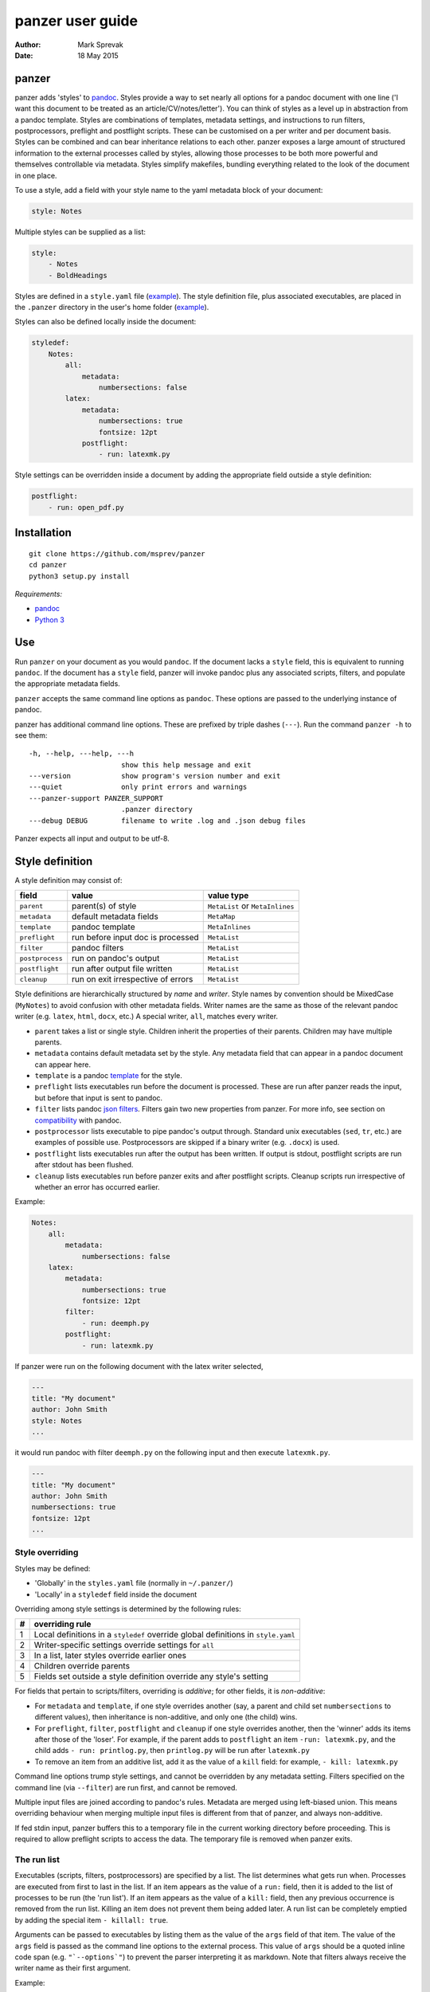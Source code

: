 =================
panzer user guide
=================

:Author: Mark Sprevak
:Date:   18 May 2015

panzer
======

panzer adds 'styles' to
`pandoc <http://johnmacfarlane.net/pandoc/index.html>`__. Styles provide
a way to set nearly all options for a pandoc document with one line ('I
want this document to be treated as an article/CV/notes/letter'). You
can think of styles as a level up in abstraction from a pandoc template.
Styles are combinations of templates, metadata settings, and
instructions to run filters, postprocessors, preflight and postflight
scripts. These can be customised on a per writer and per document basis.
Styles can be combined and can bear inheritance relations to each other.
panzer exposes a large amount of structured information to the external
processes called by styles, allowing those processes to be both more
powerful and themselves controllable via metadata. Styles simplify
makefiles, bundling everything related to the look of the document in
one place.

To use a style, add a field with your style name to the yaml metadata
block of your document:

.. code:: yaml

    style: Notes

Multiple styles can be supplied as a list:

.. code:: yaml

    style: 
        - Notes
        - BoldHeadings

Styles are defined in a ``style.yaml`` file
(`example <https://github.com/msprev/dot-panzer/blob/master/styles.yaml>`__).
The style definition file, plus associated executables, are placed in
the ``.panzer`` directory in the user's home folder
(`example <https://github.com/msprev/dot-panzer>`__).

Styles can also be defined locally inside the document:

.. code:: yaml

    styledef:
        Notes:
            all:
                metadata:
                    numbersections: false
            latex:
                metadata:
                    numbersections: true
                    fontsize: 12pt
                postflight:
                    - run: latexmk.py

Style settings can be overridden inside a document by adding the
appropriate field outside a style definition:

.. code:: yaml

    postflight:
        - run: open_pdf.py

Installation
============

::

        git clone https://github.com/msprev/panzer
        cd panzer
        python3 setup.py install

*Requirements:*

-  `pandoc <http://johnmacfarlane.net/pandoc/index.html>`__
-  `Python 3 <https://www.python.org/downloads/>`__

Use
===

Run ``panzer`` on your document as you would ``pandoc``. If the document
lacks a ``style`` field, this is equivalent to running ``pandoc``. If
the document has a ``style`` field, panzer will invoke pandoc plus any
associated scripts, filters, and populate the appropriate metadata
fields.

``panzer`` accepts the same command line options as ``pandoc``. These
options are passed to the underlying instance of pandoc.

panzer has additional command line options. These are prefixed by triple
dashes (``---``). Run the command ``panzer -h`` to see them:

::

      -h, --help, ---help, ---h
                            show this help message and exit
      ---version            show program's version number and exit
      ---quiet              only print errors and warnings
      ---panzer-support PANZER_SUPPORT
                            .panzer directory
      ---debug DEBUG        filename to write .log and .json debug files

Panzer expects all input and output to be utf-8.

Style definition
================

A style definition may consist of:

+-------------------+--------------------------------------+-----------------------------------+
| field             | value                                | value type                        |
+===================+======================================+===================================+
| ``parent``        | parent(s) of style                   | ``MetaList`` or ``MetaInlines``   |
+-------------------+--------------------------------------+-----------------------------------+
| ``metadata``      | default metadata fields              | ``MetaMap``                       |
+-------------------+--------------------------------------+-----------------------------------+
| ``template``      | pandoc template                      | ``MetaInlines``                   |
+-------------------+--------------------------------------+-----------------------------------+
| ``preflight``     | run before input doc is processed    | ``MetaList``                      |
+-------------------+--------------------------------------+-----------------------------------+
| ``filter``        | pandoc filters                       | ``MetaList``                      |
+-------------------+--------------------------------------+-----------------------------------+
| ``postprocess``   | run on pandoc's output               | ``MetaList``                      |
+-------------------+--------------------------------------+-----------------------------------+
| ``postflight``    | run after output file written        | ``MetaList``                      |
+-------------------+--------------------------------------+-----------------------------------+
| ``cleanup``       | run on exit irrespective of errors   | ``MetaList``                      |
+-------------------+--------------------------------------+-----------------------------------+

Style definitions are hierarchically structured by *name* and *writer*.
Style names by convention should be MixedCase (``MyNotes``) to avoid
confusion with other metadata fields. Writer names are the same as those
of the relevant pandoc writer (e.g. ``latex``, ``html``, ``docx``, etc.)
A special writer, ``all``, matches every writer.

-  ``parent`` takes a list or single style. Children inherit the
   properties of their parents. Children may have multiple parents.

-  ``metadata`` contains default metadata set by the style. Any metadata
   field that can appear in a pandoc document can appear here.

-  ``template`` is a pandoc
   `template <http://johnmacfarlane.net/pandoc/demo/example9/templates.html>`__
   for the style.

-  ``preflight`` lists executables run before the document is processed.
   These are run after panzer reads the input, but before that input is
   sent to pandoc.

-  ``filter`` lists pandoc `json
   filters <http://johnmacfarlane.net/pandoc/scripting.html>`__. Filters
   gain two new properties from panzer. For more info, see section on
   `compatibility <#compatibility>`__ with pandoc.

-  ``postprocessor`` lists executable to pipe pandoc's output through.
   Standard unix executables (``sed``, ``tr``, etc.) are examples of
   possible use. Postprocessors are skipped if a binary writer (e.g.
   ``.docx``) is used.

-  ``postflight`` lists executables run after the output has been
   written. If output is stdout, postflight scripts are run after stdout
   has been flushed.

-  ``cleanup`` lists executables run before panzer exits and after
   postflight scripts. Cleanup scripts run irrespective of whether an
   error has occurred earlier.

Example:

.. code:: yaml

    Notes:
        all:
            metadata:
                numbersections: false
        latex:
            metadata:
                numbersections: true
                fontsize: 12pt
            filter:
                - run: deemph.py
            postflight:
                - run: latexmk.py

If panzer were run on the following document with the latex writer
selected,

.. code:: yaml

    ---
    title: "My document"
    author: John Smith
    style: Notes
    ...

it would run pandoc with filter ``deemph.py`` on the following input and
then execute ``latexmk.py``.

.. code:: yaml

    ---
    title: "My document"
    author: John Smith
    numbersections: true
    fontsize: 12pt
    ...

Style overriding
----------------

Styles may be defined:

-  'Globally' in the ``styles.yaml`` file (normally in ``~/.panzer/``)
-  'Locally' in a ``styledef`` field inside the document

Overriding among style settings is determined by the following rules:

+-----+-------------------------------------------------------------------------------------+
| #   | overriding rule                                                                     |
+=====+=====================================================================================+
| 1   | Local definitions in a ``styledef`` override global definitions in ``style.yaml``   |
+-----+-------------------------------------------------------------------------------------+
| 2   | Writer-specific settings override settings for ``all``                              |
+-----+-------------------------------------------------------------------------------------+
| 3   | In a list, later styles override earlier ones                                       |
+-----+-------------------------------------------------------------------------------------+
| 4   | Children override parents                                                           |
+-----+-------------------------------------------------------------------------------------+
| 5   | Fields set outside a style definition override any style's setting                  |
+-----+-------------------------------------------------------------------------------------+

For fields that pertain to scripts/filters, overriding is *additive*;
for other fields, it is *non-additive*:

-  For ``metadata`` and ``template``, if one style overrides another
   (say, a parent and child set ``numbersections`` to different values),
   then inheritance is non-additive, and only one (the child) wins.

-  For ``preflight``, ``filter``, ``postflight`` and ``cleanup`` if one
   style overrides another, then the 'winner' adds its items after those
   of the 'loser'. For example, if the parent adds to ``postflight`` an
   item ``-run: latexmk.py``, and the child adds ``- run: printlog.py``,
   then ``printlog.py`` will be run after ``latexmk.py``

-  To remove an item from an additive list, add it as the value of a
   ``kill`` field: for example, ``- kill: latexmk.py``

Command line options trump style settings, and cannot be overridden by
any metadata setting. Filters specified on the command line (via
``--filter``) are run first, and cannot be removed.

Multiple input files are joined according to pandoc's rules. Metadata
are merged using left-biased union. This means overriding behaviour when
merging multiple input files is different from that of panzer, and
always non-additive.

If fed stdin input, panzer buffers this to a temporary file in the
current working directory before proceeding. This is required to allow
preflight scripts to access the data. The temporary file is removed when
panzer exits.

The run list
------------

Executables (scripts, filters, postprocessors) are specified by a list.
The list determines what gets run when. Processes are executed from
first to last in the list. If an item appears as the value of a ``run:``
field, then it is added to the list of processes to be run (the 'run
list'). If an item appears as the value of a ``kill:`` field, then any
previous occurrence is removed from the run list. Killing an item does
not prevent them being added later. A run list can be completely emptied
by adding the special item ``- killall: true``.

Arguments can be passed to executables by listing them as the value of
the ``args`` field of that item. The value of the ``args`` field is
passed as the command line options to the external process. This value
of ``args`` should be a quoted inline code span (e.g. ``"`--options`"``)
to prevent the parser interpreting it as markdown. Note that filters
always receive the writer name as their first argument.

Example:

.. code:: yaml

    - filter:
        - run: setbaseheader.py
          args: "`--level=2`"
    - postflight:
        - kill: open_pdf.py
    - cleanup:
        - killall: true

The filter ``setbaseheader.py`` receives the writer name as its first
argument and ``--level=2`` as its second argument.

When panzer is searching for an executable ``foo.py``, it will look in:

+-----+-----------------------------------------------------+
| #   | searching                                           |
+=====+=====================================================+
| 1   | ``./foo.py``                                        |
+-----+-----------------------------------------------------+
| 2   | ``./filter/foo.py``                                 |
+-----+-----------------------------------------------------+
| 3   | ``./filter/foo/foo.py``                             |
+-----+-----------------------------------------------------+
| 4   | ``~/.panzer/filter/foo.py``                         |
+-----+-----------------------------------------------------+
| 5   | ``~/.panzer/filter/foo/foo.py``                     |
+-----+-----------------------------------------------------+
| 6   | ``foo.py`` in PATH defined by current environment   |
+-----+-----------------------------------------------------+

The typical structure for the support directory ``.panzer`` is:

::

    .panzer/
        styles.yaml
        cleanup/
        filter/
        postflight/
        postprocess/
        preflight/
        template/
        shared/

Within each directory, each executable should have a named subdirectory:

::

    postflight/
        latexmk/
            latexmk.py

Passing messages to external processes
======================================

External processes have just has much information as panzer does. panzer
sends its information to external processes via a json message. This
message is sent over stdin to scripts (preflight, postflight, cleanup
scripts), and embedded in the AST for filters. Postprocessors are an
exception; they do not receive a json message (if you find yourself
needing it, you should probably be using a filter).

::

    JSON_MESSAGE = [{'metadata':  METADATA,
                     'template':  TEMPLATE,
                     'style':     STYLE,
                     'stylefull': STYLEFULL,
                     'styledef':  STYLEDEF,
                     'runlist':   RUNLIST,
                     'options':   OPTIONS}]

-  ``METADATA`` is a copy of the metadata branch of the document's AST
   (useful for scripts, not useful for filters)

-  ``TEMPLATE`` is a string with path to the current template

-  ``STYLE`` is a list of current style(s)

-  ``STYLEFULL`` is a list of current style(s) including all parents,
   grandparents, etc.

-  ``STYLEDEF`` is a copy of all the style definitions employed in
   document

-  ``RUNLIST`` is a list of processes in the run list; it has the
   following structure:

   ::

       RUNLIST = [{'kind':      'preflight'|'filter'|'postprocess'|'postflight'|'cleanup',
                   'command':   'my command',
                   'arguments': ['argument1', 'argument2', ...],
                   'status':    'queued'|'running'|'failed'|'done'
                  },
                   ...
                   ...
                 ]

-  ``OPTIONS`` is a dictionary containing panzer's and pandoc's command
   line options:

   ::

       OPTIONS = {
           'panzer': {
               'panzer_support':  const.DEFAULT_SUPPORT_DIR,
               'debug':           str(),
               'quiet':           False,
               'stdin_temp_file': str()   # tempfile used to buffer stdin
           },
           'pandoc': {
               'input':      list(),      # list of input files
               'output':     '-',         # output file; '-' is stdout
               'pdf_output': False,       # if pandoc will write a .pdf
               'read':       str(),       # reader
               'write':      str(),       # writer
               'template':   str(),
               'filter':     list(),
               'options':    list()       # list of other pandoc options
           }
       }

   ``filter`` and ``template`` list filters and template set via the
   command line (via ``--filter`` and ``--template`` options).

Scripts read the json message above by deserialising json input on
stdin.

Filters can read the json message by extracting a special metadata
field, ``panzer_reserved``, from the AST:

.. code:: yaml

    panzer_reserved:
        json_message: |
            ``` {.json}
            JSON_MESSAGE
            ```

this is visible to filters as the following json structure:

::

      "panzer_reserved": {
        "t": "MetaMap",
        "c": {
          "json_message": {
            "t": "MetaBlocks",
            "c": [
              {
                "t": "CodeBlock",
                "c": [ [ "", [ "json" ], [] ], "JSON_MESSAGE" ] } ] } } }

Receiving messages from external processes
==========================================

panzer captures stderr output from all executables. This is for pretty
printing of info and errors. Scripts and filters should send json
messages to panzer via stderr. If a message is sent to stderr that is
not correctly formatted, panzer will print it verbatim prefixed by a
'!'.

The json message that panzer expects is a newline-separated sequence of
utf-8 encoded json dictionaries, each with the following structure:

::

    { 'level': LEVEL, 'message': MESSAGE }

-  ``LEVEL`` is a string that sets the error level; it can take one of
   the following values:

   ::

       'CRITICAL'
       'ERROR'
       'WARNING'
       'INFO'
       'DEBUG'
       'NOTSET'

-  ``MESSAGE`` is a string with your message

Compatibility
=============

panzer accepts pandoc filters. panzer allows filters to behave in two
new ways:

1. Filters can take more than one command line argument (first argument
   still reserved for the writer).
2. A ``panzer_reserved`` field is added to the AST metadata branch with
   goodies for filters to mine.

Reserved fields
===============

The following metadata fields are reserved for use by panzer:

-  ``styledef``
-  ``style``
-  ``template``
-  ``preflight``
-  ``filter``
-  ``postflight``
-  ``postprocess``
-  ``cleanup``
-  ``panzer_reserved``

The pandoc writer name ``all`` is also occupied.

Known issues
============

Pull requests welcome:

-  Slower than I would like (calls to subprocess slow in Python)
-  Calls to subprocesses (scripts, filters, etc.) are currently blocking
-  No Python 2 support

